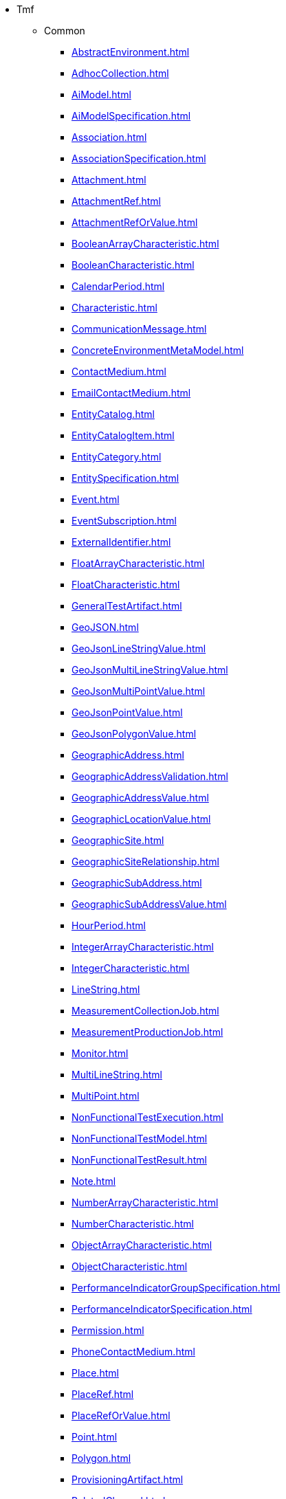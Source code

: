 * Tmf
** Common
*** xref:AbstractEnvironment.adoc[]
*** xref:AdhocCollection.adoc[]
*** xref:AiModel.adoc[]
*** xref:AiModelSpecification.adoc[]
*** xref:Association.adoc[]
*** xref:AssociationSpecification.adoc[]
*** xref:Attachment.adoc[]
*** xref:AttachmentRef.adoc[]
*** xref:AttachmentRefOrValue.adoc[]
*** xref:BooleanArrayCharacteristic.adoc[]
*** xref:BooleanCharacteristic.adoc[]
*** xref:CalendarPeriod.adoc[]
*** xref:Characteristic.adoc[]
*** xref:CommunicationMessage.adoc[]
*** xref:ConcreteEnvironmentMetaModel.adoc[]
*** xref:ContactMedium.adoc[]
*** xref:EmailContactMedium.adoc[]
*** xref:EntityCatalog.adoc[]
*** xref:EntityCatalogItem.adoc[]
*** xref:EntityCategory.adoc[]
*** xref:EntitySpecification.adoc[]
*** xref:Event.adoc[]
*** xref:EventSubscription.adoc[]
*** xref:ExternalIdentifier.adoc[]
*** xref:FloatArrayCharacteristic.adoc[]
*** xref:FloatCharacteristic.adoc[]
*** xref:GeneralTestArtifact.adoc[]
*** xref:GeoJSON.adoc[]
*** xref:GeoJsonLineStringValue.adoc[]
*** xref:GeoJsonMultiLineStringValue.adoc[]
*** xref:GeoJsonMultiPointValue.adoc[]
*** xref:GeoJsonPointValue.adoc[]
*** xref:GeoJsonPolygonValue.adoc[]
*** xref:GeographicAddress.adoc[]
*** xref:GeographicAddressValidation.adoc[]
*** xref:GeographicAddressValue.adoc[]
*** xref:GeographicLocationValue.adoc[]
*** xref:GeographicSite.adoc[]
*** xref:GeographicSiteRelationship.adoc[]
*** xref:GeographicSubAddress.adoc[]
*** xref:GeographicSubAddressValue.adoc[]
*** xref:HourPeriod.adoc[]
*** xref:IntegerArrayCharacteristic.adoc[]
*** xref:IntegerCharacteristic.adoc[]
*** xref:LineString.adoc[]
*** xref:MeasurementCollectionJob.adoc[]
*** xref:MeasurementProductionJob.adoc[]
*** xref:Monitor.adoc[]
*** xref:MultiLineString.adoc[]
*** xref:MultiPoint.adoc[]
*** xref:NonFunctionalTestExecution.adoc[]
*** xref:NonFunctionalTestModel.adoc[]
*** xref:NonFunctionalTestResult.adoc[]
*** xref:Note.adoc[]
*** xref:NumberArrayCharacteristic.adoc[]
*** xref:NumberCharacteristic.adoc[]
*** xref:ObjectArrayCharacteristic.adoc[]
*** xref:ObjectCharacteristic.adoc[]
*** xref:PerformanceIndicatorGroupSpecification.adoc[]
*** xref:PerformanceIndicatorSpecification.adoc[]
*** xref:Permission.adoc[]
*** xref:PhoneContactMedium.adoc[]
*** xref:Place.adoc[]
*** xref:PlaceRef.adoc[]
*** xref:PlaceRefOrValue.adoc[]
*** xref:Point.adoc[]
*** xref:Polygon.adoc[]
*** xref:ProvisioningArtifact.adoc[]
*** xref:RelatedChannel.adoc[]
*** xref:RelatedOrderItem.adoc[]
*** xref:RelatedPlaceRefOrValue.adoc[]
*** xref:StringArrayCharacteristic.adoc[]
*** xref:StringCharacteristic.adoc[]
*** xref:TestCase.adoc[]
*** xref:TestCaseExecution.adoc[]
*** xref:TestCaseResult.adoc[]
*** xref:TestDataInstance.adoc[]
*** xref:TestDataSchema.adoc[]
*** xref:TestEnvironmentAllocationExecution.adoc[]
*** xref:TestEnvironmentProvisioningExecution.adoc[]
*** xref:TestResourceAPI.adoc[]
*** xref:TestScenario.adoc[]
*** xref:TestSuite.adoc[]
*** xref:TestSuiteExecution.adoc[]
*** xref:TestSuiteResult.adoc[]
*** xref:Topic.adoc[]
*** xref:UserRole.adoc[]
** Customer
*** xref:AccumulatedBalance.adoc[]
*** xref:AdjustBalance.adoc[]
*** xref:AppliedCustomerBillingRate.adoc[]
*** xref:AppointmentRef.adoc[]
*** xref:Authorization.adoc[]
*** xref:BalanceAction.adoc[]
*** xref:BillCycle.adoc[]
*** xref:BillCycleSpecification.adoc[]
*** xref:BillFormat.adoc[]
*** xref:BillPresentationMedia.adoc[]
*** xref:BillingAccount.adoc[]
*** xref:BillingAccountRef.adoc[]
*** xref:BillingCycleSpecification.adoc[]
*** xref:Bucket.adoc[]
*** xref:CustomerBill.adoc[]
*** xref:CustomerBillOnDemand.adoc[]
*** xref:OrderPrice.adoc[]
*** xref:Payment.adoc[]
*** xref:Price.adoc[]
*** xref:ProductOrder.adoc[]
*** xref:ProductOrderItem.adoc[]
*** xref:ProductOrderItemStateType.adoc[]
*** xref:ProductOrderStateType.adoc[]
*** xref:QueryProductRecommendation.adoc[]
*** xref:Quote.adoc[]
*** xref:QuoteItem.adoc[]
*** xref:QuoteItemRelationship.adoc[]
*** xref:QuotePrice.adoc[]
*** xref:QuoteRef.adoc[]
*** xref:QuoteStateType.adoc[]
*** xref:Refund.adoc[]
*** xref:ReserveBalance.adoc[]
*** xref:ShoppingCart.adoc[]
*** xref:TopupBalance.adoc[]
*** xref:TransferBalance.adoc[]
** EngagedParty
*** xref:Agreement.adoc[]
*** xref:AgreementItemRef.adoc[]
*** xref:AgreementRef.adoc[]
*** xref:AgreementSpecification.adoc[]
*** xref:AiContract.adoc[]
*** xref:AiContractSpecification.adoc[]
*** xref:AiContractViolation.adoc[]
*** xref:FinancialAccount.adoc[]
*** xref:Individual.adoc[]
*** xref:Organization.adoc[]
*** xref:PartyAccount.adoc[]
*** xref:PartyInteraction.adoc[]
*** xref:PartyPrivacyAgreement.adoc[]
*** xref:PartyPrivacyProfile.adoc[]
*** xref:PartyPrivacyProfileSpecification.adoc[]
*** xref:RelatedParty.adoc[]
*** xref:Rule.adoc[]
*** xref:SettlementAccount.adoc[]
** Product
*** xref:Catalog.adoc[]
*** xref:Category.adoc[]
*** xref:PriceAlteration.adoc[]
*** xref:Product.adoc[]
*** xref:ProductOffering.adoc[]
*** xref:ProductOfferingPrice.adoc[]
*** xref:ProductOfferingPriceRef.adoc[]
*** xref:ProductOfferingQualification.adoc[]
*** xref:ProductOfferingQualificationItemRef.adoc[]
*** xref:ProductOfferingQualificationRef.adoc[]
*** xref:ProductOfferingRef.adoc[]
*** xref:ProductOrderItemRef.adoc[]
*** xref:ProductPrice.adoc[]
*** xref:ProductRef.adoc[]
*** xref:ProductRefOrValue.adoc[]
*** xref:ProductRelationship.adoc[]
*** xref:ProductSpecification.adoc[]
*** xref:ProductSpecificationRef.adoc[]
*** xref:ProductStatusType.adoc[]
*** xref:ProductTerm.adoc[]
*** xref:ProductValue.adoc[]
*** xref:Usage.adoc[]
*** xref:UsageSpecification.adoc[]
** Resource
*** xref:AckAlarms.adoc[]
*** xref:Alarm.adoc[]
*** xref:ClearAlarms.adoc[]
*** xref:CommentAlarms.adoc[]
*** xref:GroupAlarms.adoc[]
*** xref:LogicalResourceRef.adoc[]
*** xref:Resource.adoc[]
*** xref:ResourceCandidate.adoc[]
*** xref:ResourceCatalog.adoc[]
*** xref:ResourceCategory.adoc[]
*** xref:ResourceRef.adoc[]
*** xref:ResourceSpecification.adoc[]
*** xref:UnAckAlarms.adoc[]
*** xref:UnGroupAlarms.adoc[]
** Service
*** xref:CancelServiceOrder.adoc[]
*** xref:CheckServiceQualification.adoc[]
*** xref:QueryServiceQualification.adoc[]
*** xref:Service.adoc[]
*** xref:ServiceCandidate.adoc[]
*** xref:ServiceCatalog.adoc[]
*** xref:ServiceCategory.adoc[]
*** xref:ServiceLevelObjective.adoc[]
*** xref:ServiceLevelSpecification.adoc[]
*** xref:ServiceOrder.adoc[]
*** xref:ServiceRef.adoc[]
*** xref:ServiceSpecification.adoc[]
*** xref:ServiceTest.adoc[]
*** xref:ServiceTestSpecification.adoc[]
*** xref:TrackingRecord.adoc[]
